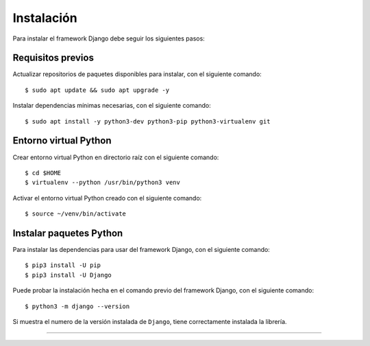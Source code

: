.. _python_django_instalacion:

Instalación
===========

Para instalar el framework Django debe seguir los siguientes pasos:


Requisitos previos
------------------

Actualizar repositorios de paquetes disponibles para instalar, con el siguiente comando:

::

    $ sudo apt update && sudo apt upgrade -y

Instalar dependencias mínimas necesarias, con el siguiente comando:

::

    $ sudo apt install -y python3-dev python3-pip python3-virtualenv git


Entorno virtual Python
----------------------

Crear entorno virtual Python en directorio raíz con el siguiente comando:

::

    $ cd $HOME
    $ virtualenv --python /usr/bin/python3 venv


Activar el entorno virtual Python creado con el siguiente comando:

::

    $ source ~/venv/bin/activate


Instalar paquetes Python
------------------------

Para instalar las dependencias para usar del framework Django, con el siguiente comando:

::

    $ pip3 install -U pip
    $ pip3 install -U Django


Puede probar la instalación hecha en el comando previo del framework Django, con el siguiente comando:

::

    $ python3 -m django --version



Si muestra el numero de la versión instalada de ``Django``, tiene correctamente instalada la librería.

----


.. seealso::

    Consulte la sección de :ref:`lecturas suplementarias <lecturas_extras_leccion7>`
    del entrenamiento para ampliar su conocimiento en esta temática.


.. raw:: html
   :file: ../_templates/partials/soporte_profesional.html

.. disqus::
